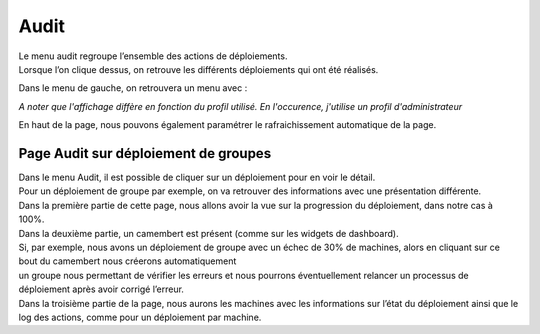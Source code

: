 ==========
Audit
==========

| Le menu audit regroupe l’ensemble des actions de déploiements.
| Lorsque l’on clique dessus, on retrouve les différents déploiements qui ont été réalisés.

.. image:: images/tachesencours.png

Dans le menu de gauche, on retrouvera un menu avec : 

.. image:: images/sousmenu.png

*A noter que l'affichage diffère en fonction du profil utilisé. En l'occurence, j'utilise un profil d'administrateur*

En haut de la page, nous pouvons également paramétrer le rafraichissement automatique de la page.

Page Audit sur déploiement de groupes
======================================

| Dans le menu Audit, il est possible de cliquer sur un déploiement pour en voir le détail.
| Pour un déploiement de groupe par exemple, on va retrouver des informations avec une présentation différente.

.. image:: images/auditgroupe.png

| Dans la première partie de cette page, nous allons avoir la vue sur la progression du déploiement, dans notre cas à 100%.
| Dans la deuxième partie, un camembert est présent (comme sur les widgets de dashboard).
| Si, par exemple, nous avons un déploiement de groupe avec un échec de 30% de machines, alors en cliquant sur ce bout du camembert nous créerons automatiquement 
| un groupe nous permettant de vérifier les erreurs et nous pourrons éventuellement relancer un processus de déploiement après avoir corrigé l’erreur.
| Dans la troisième partie de la page, nous aurons les machines avec les informations sur l’état du déploiement ainsi que le log des actions, comme pour un déploiement par machine.
